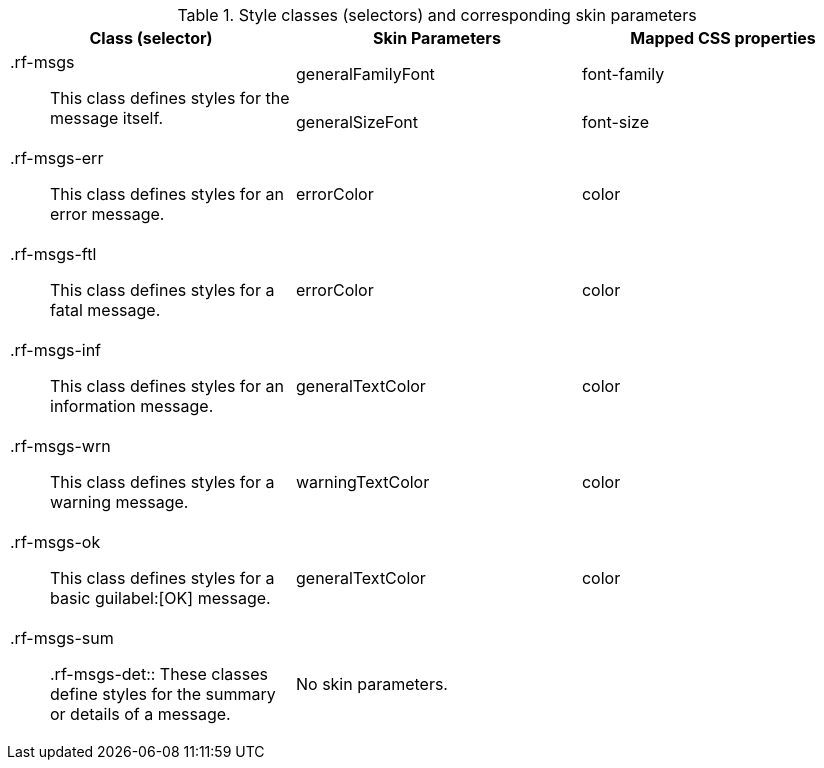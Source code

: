 [[tabl-richmessages-Style_classes_and_corresponding_skin_parameters]]

.Style classes (selectors) and corresponding skin parameters
[options="header", valign="middle", cols="1a,1,1"]
|===============
|Class (selector)|Skin Parameters|Mapped CSS properties

.2+|+.rf-msgs+:: This class defines styles for the message itself.
|+generalFamilyFont+|font-family
|+generalSizeFont+|font-size

|+.rf-msgs-err+:: This class defines styles for an error message.
|+errorColor+|color

|+.rf-msgs-ftl+:: This class defines styles for a fatal message.
|+errorColor+|color

|+.rf-msgs-inf+:: This class defines styles for an information message.
|+generalTextColor+|color

|+.rf-msgs-wrn+:: This class defines styles for a warning message.
|+warningTextColor+|color

|+.rf-msgs-ok+:: This class defines styles for a basic guilabel:[OK] message.
|+generalTextColor+|color

|+.rf-msgs-sum+:: +.rf-msgs-det+:: These classes define styles for the summary or details of a message.
2+|No skin parameters.
|===============

